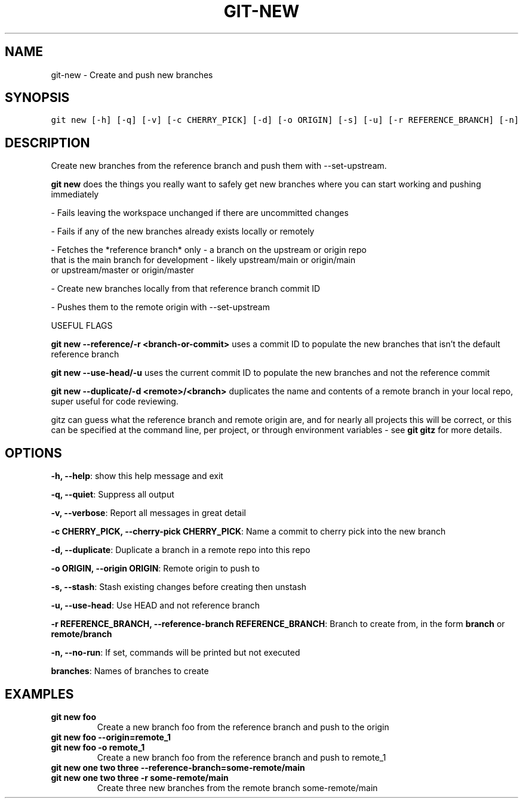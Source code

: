 .TH GIT-NEW 1 "24 November, 2022" "Gitz 1.3.0" "Gitz Manual"

.SH NAME
git-new - Create and push new branches

.SH SYNOPSIS
.sp
.nf
.ft C
git new [-h] [-q] [-v] [-c CHERRY_PICK] [-d] [-o ORIGIN] [-s] [-u] [-r REFERENCE_BRANCH] [-n]
.ft P
.fi


.SH DESCRIPTION
Create new branches from the reference branch and push them with
\-\-set\-upstream.

.sp
\fBgit new\fP does the things you really want to safely get new branches
where you can start working and pushing immediately

.sp
\- Fails leaving the workspace unchanged if there are uncommitted changes

.sp
\- Fails if any of the new branches already exists locally or remotely

.sp
\- Fetches the *reference branch* only \- a branch on the upstream or origin repo
  that is the main branch for development \- likely upstream/main or origin/main
  or upstream/master or origin/master

.sp
\- Create new branches locally from that reference branch commit ID

.sp
\- Pushes them to the remote origin with \-\-set\-upstream

.sp
USEFUL FLAGS

.sp
\fBgit new \-\-reference/\-r <branch\-or\-commit>\fP uses a commit ID
to populate the new branches that isn't the default reference branch

.sp
\fBgit new \-\-use\-head/\-u\fP uses the current commit ID to populate the new
branches and not the reference commit

.sp
\fBgit new \-\-duplicate/\-d <remote>/<branch>\fP duplicates the name
and contents of a remote branch in your local repo, super useful for code
reviewing.

.sp
gitz can guess what the reference branch and remote origin are, and for
nearly all projects this will be correct, or this can be specified at the
command line, per project, or through environment variables \- see \fBgit gitz\fP
for more details.

.SH OPTIONS
\fB\-h, \-\-help\fP: show this help message and exit

\fB\-q, \-\-quiet\fP: Suppress all output

\fB\-v, \-\-verbose\fP: Report all messages in great detail

\fB\-c CHERRY_PICK, \-\-cherry\-pick CHERRY_PICK\fP: Name a commit to cherry pick into the new branch

\fB\-d, \-\-duplicate\fP: Duplicate a branch in a remote repo into this repo

\fB\-o ORIGIN, \-\-origin ORIGIN\fP: Remote origin to push to

\fB\-s, \-\-stash\fP: Stash existing changes before creating then unstash

\fB\-u, \-\-use\-head\fP: Use HEAD and not reference branch

\fB\-r REFERENCE_BRANCH, \-\-reference\-branch REFERENCE_BRANCH\fP: Branch to create from, in the form \fBbranch\fP or \fBremote/branch\fP

\fB\-n, \-\-no\-run\fP: If set, commands will be printed but not executed


\fBbranches\fP: Names of branches to create


.SH EXAMPLES
.TP
.B \fB git new foo \fP
Create a new branch foo from the reference branch and push to the origin

.sp
.TP
.B \fB git new foo \-\-origin=remote_1 \fP
.TP
.B \fB git new foo \-o remote_1 \fP
Create a new branch foo from the reference branch and push to remote_1

.sp
.TP
.B \fB git new one two three \-\-reference\-branch=some\-remote/main \fP
.TP
.B \fB git new one two three \-r some\-remote/main \fP
Create three new branches from the remote branch some\-remote/main

